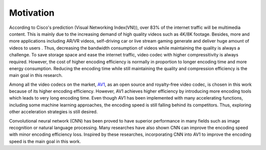
Motivation
==============================
According to Cisco's prediction (Visual Networking Index(VNI)), over 83% of the internet traffic will be multimedia content. This is mainly due to the increasing demand of high quality videos such as 4K/8K footage. Besides, more and more applications including AR/VR videos, self-driving car or live stream gaming generate and deliver huge amount of videos to users . Thus, decreasing the bandwidth consumption of videos while maintaining the quality is always a challenge. To save storage space and ease the internet traffic, video codec with higher compressitivity is always required. However, the cost of higher encoding efficiency is normally in proportion to longer encoding time and more energy consumption. Reducing the encoding time while still maintaining the quality and compression efficiency is the main goal in this research.

Among all the video codecs on the market, `AV1 <https://aomedia.org/>`_, as an open source and royalty-free video codec, is chosen in this work because of its higher encoding efficiency. 
However, AV1 achieves higher efficiency by introducing more encoding tools which leads to very long encoding time. Even though AV1 has been implemented with many accelerating functions, including some machine learning approaches, the encoding speed is still falling behind its competitors. Thus, exploring other acceleration strategies is still desired. 

Convolutional neural network (CNN) has been proved to have superior performance in many fields such as image recognition or natural language processing. Many researches have also shown CNN can improve the encoding speed with minor encoding efficiency loss. Inspired by these researches, incorporating CNN into AV1 to improve the encoding speed is the main goal in this work.

